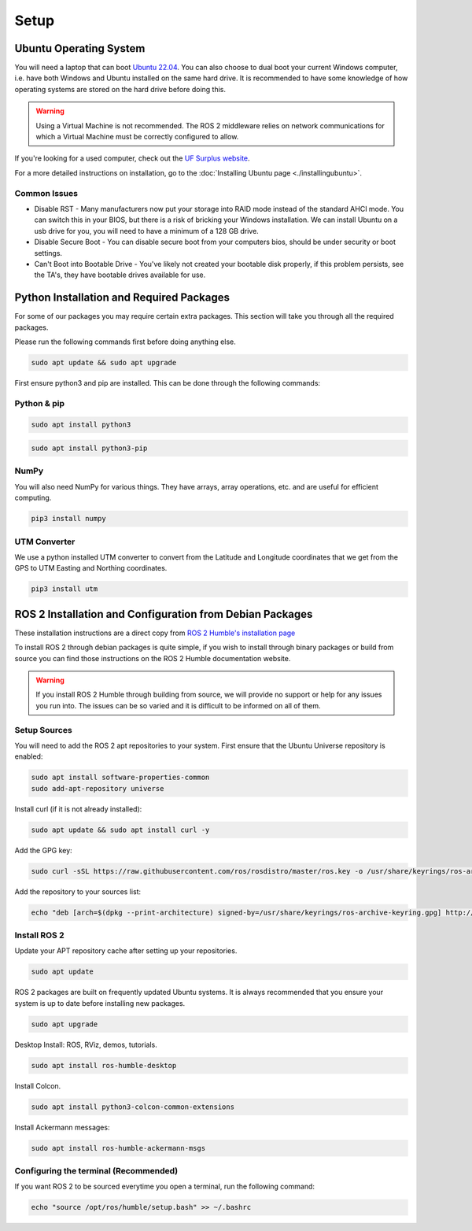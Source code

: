 Setup
=====

Ubuntu Operating System
--------------------------------------
You will need a laptop that can boot `Ubuntu 22.04 <https://releases.ubuntu.com/jammy/>`_. You can also choose to dual boot your current Windows computer,
i.e. have both Windows and Ubuntu installed on the same hard drive. It is recommended to have some knowledge of how operating systems are stored on the hard drive 
before doing this.

.. warning:: Using a Virtual Machine is not recommended. The ROS 2 middleware relies on network communications for which a Virtual Machine must be correctly configured to allow.

If you're looking for a used computer, check out the `UF Surplus website <https://surplus.ufl.edu/buy-now/>`_.

For a more detailed instructions on installation, go to the :doc:`Installing Ubuntu page <./installingubuntu>`.

Common Issues
^^^^^^^^^^^^^
* Disable RST - Many manufacturers now put your storage into RAID mode instead of the standard AHCI mode. You can switch this in your BIOS, but there is a risk of bricking your Windows installation. We can install Ubuntu on a usb drive for you, you will need to have a minimum of a 128 GB drive.
* Disable Secure Boot - You can disable secure boot from your computers bios, should be under security or boot settings.
* Can't Boot into Bootable Drive - You've likely not created your bootable disk properly, if this problem persists, see the TA's, they have bootable drives available for use.


Python Installation and Required Packages 
-----------------------------------------------------
For some of our packages you may require certain extra packages. This section will take you through all the required packages.

Please run the following commands first before doing anything else.

.. code-block:: bash

    sudo apt update && sudo apt upgrade

First ensure python3 and pip are installed. This can be done through the following commands:

Python & pip
^^^^^^^^^^^^

.. code-block:: bash

    sudo apt install python3


.. code-block:: bash

    sudo apt install python3-pip

NumPy
^^^^^
You will also need NumPy for various things. They have arrays, array operations, etc. and are useful for efficient computing.

.. code-block:: bash

    pip3 install numpy

UTM Converter
^^^^^^^^^^^^^
We use a python installed UTM converter to convert from the Latitude and Longitude coordinates that we get from the GPS to UTM Easting and Northing coordinates.

.. code-block:: bash

    pip3 install utm


ROS 2 Installation and Configuration from Debian Packages
---------------------------------------------------------
These installation instructions are a direct copy from `ROS 2 Humble's installation page <https://docs.ros.org/en/humble/Installation/Ubuntu-Install-Debians.html>`_

To install ROS 2 through debian packages is quite simple, if you wish to install through binary packages or build from source you can find those instructions on the ROS 2 Humble documentation website.

.. warning:: If you install ROS 2 Humble through building from source, we will provide no support or help for any issues you run into. The issues can be so varied and it is difficult to be informed on all of them.

Setup Sources
^^^^^^^^^^^^^
You will need to add the ROS 2 apt repositories to your system. First ensure that the Ubuntu Universe repository is enabled:

.. code-block:: bash

    sudo apt install software-properties-common
    sudo add-apt-repository universe

Install curl (if it is not already installed):

.. code-block:: bash

    sudo apt update && sudo apt install curl -y

Add the GPG key:
    
.. code-block:: bash

    sudo curl -sSL https://raw.githubusercontent.com/ros/rosdistro/master/ros.key -o /usr/share/keyrings/ros-archive-keyring.gpg

Add the repository to your sources list:

.. code-block:: bash

    echo "deb [arch=$(dpkg --print-architecture) signed-by=/usr/share/keyrings/ros-archive-keyring.gpg] http://packages.ros.org/ros2/ubuntu $(. /etc/os-release && echo $UBUNTU_CODENAME) main" | sudo tee /etc/apt/sources.list.d/ros2.list > /dev/null

Install ROS 2
^^^^^^^^^^^^^
Update your APT repository cache after setting up your repositories.

.. code-block:: bash

    sudo apt update

ROS 2 packages are built on frequently updated Ubuntu systems. It is always recommended that you ensure your system is up to date before installing new packages.

.. code-block:: bash

    sudo apt upgrade

Desktop Install: ROS, RViz, demos, tutorials.

.. code-block:: bash

    sudo apt install ros-humble-desktop

Install Colcon.

.. code-block:: bash

    sudo apt install python3-colcon-common-extensions

Install Ackermann messages:

.. code-block:: bash

    sudo apt install ros-humble-ackermann-msgs

Configuring the terminal (Recommended)
^^^^^^^^^^^^^^^^^^^^^^^^^^^^^^^^^^^^^^
If you want ROS 2 to be sourced everytime you open a terminal, run the following command:

.. code-block:: bash
    
    echo "source /opt/ros/humble/setup.bash" >> ~/.bashrc
